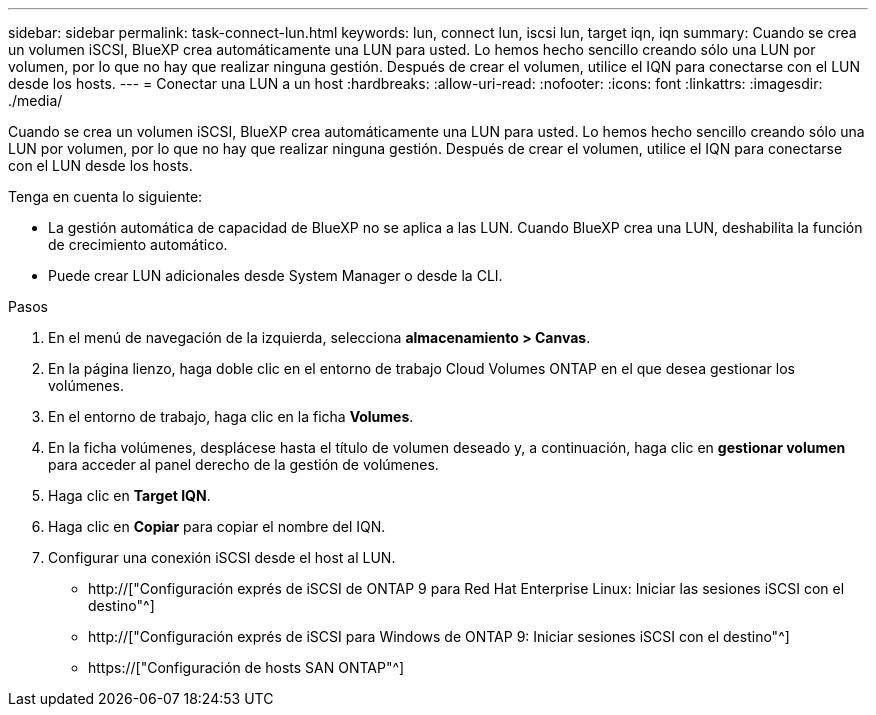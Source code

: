 ---
sidebar: sidebar 
permalink: task-connect-lun.html 
keywords: lun, connect lun, iscsi lun, target iqn, iqn 
summary: Cuando se crea un volumen iSCSI, BlueXP crea automáticamente una LUN para usted. Lo hemos hecho sencillo creando sólo una LUN por volumen, por lo que no hay que realizar ninguna gestión. Después de crear el volumen, utilice el IQN para conectarse con el LUN desde los hosts. 
---
= Conectar una LUN a un host
:hardbreaks:
:allow-uri-read: 
:nofooter: 
:icons: font
:linkattrs: 
:imagesdir: ./media/


[role="lead"]
Cuando se crea un volumen iSCSI, BlueXP crea automáticamente una LUN para usted. Lo hemos hecho sencillo creando sólo una LUN por volumen, por lo que no hay que realizar ninguna gestión. Después de crear el volumen, utilice el IQN para conectarse con el LUN desde los hosts.

Tenga en cuenta lo siguiente:

* La gestión automática de capacidad de BlueXP no se aplica a las LUN. Cuando BlueXP crea una LUN, deshabilita la función de crecimiento automático.
* Puede crear LUN adicionales desde System Manager o desde la CLI.


.Pasos
. En el menú de navegación de la izquierda, selecciona *almacenamiento > Canvas*.
. En la página lienzo, haga doble clic en el entorno de trabajo Cloud Volumes ONTAP en el que desea gestionar los volúmenes.
. En el entorno de trabajo, haga clic en la ficha *Volumes*.
. En la ficha volúmenes, desplácese hasta el título de volumen deseado y, a continuación, haga clic en *gestionar volumen* para acceder al panel derecho de la gestión de volúmenes.
. Haga clic en *Target IQN*.
. Haga clic en *Copiar* para copiar el nombre del IQN.
. Configurar una conexión iSCSI desde el host al LUN.
+
** http://["Configuración exprés de iSCSI de ONTAP 9 para Red Hat Enterprise Linux: Iniciar las sesiones iSCSI con el destino"^]
** http://["Configuración exprés de iSCSI para Windows de ONTAP 9: Iniciar sesiones iSCSI con el destino"^]
** https://["Configuración de hosts SAN ONTAP"^]



